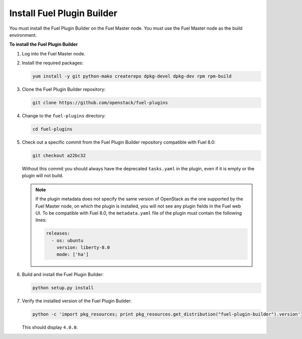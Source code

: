 
.. _install-plugin-builder:

Install Fuel Plugin Builder
---------------------------

You must install the Fuel Plugin Builder on the Fuel Master node.
You must use the Fuel Master node as the build environment.

**To install the Fuel Plugin Builder**

#. Log into the Fuel Master node.
#. Install the required packages:

   .. code-block:: console

      yum install -y git python-mako createrepo dpkg-devel dpkg-dev rpm rpm-build

#. Clone the Fuel Plugin Builder repository:

   .. code-block:: console

      git clone https://github.com/openstack/fuel-plugins

#. Change to the ``fuel-plugins`` directory:

   .. code-block:: console

      cd fuel-plugins

#. Check out a specific commit from the Fuel Plugin Builder repository
   compatible with Fuel 8.0:

   .. code-block:: console

      git checkout a22bc32

   Without this commit you should always have the deprecated ``tasks.yaml``
   in the plugin, even if it is empty or the plugin will not build.

   .. note:: If the plugin metadata does not specify the same version of
            OpenStack as the one supported by the Fuel Master node,
            on which the plugin is installed, you will not see any
            plugin fields in the Fuel web UI. To be compatible with Fuel 8.0,
            the ``metadata.yaml`` file of the plugin must contain the
            following lines:

            .. code-block:: ini

               releases:
                 - os: ubuntu
                   version: liberty-8.0
                   mode: ['ha']

#. Build and install the Fuel Plugin Builder:

   .. code-block:: console

      python setup.py install

#. Verify the installed version of the Fuel Plugin Builder:

   .. code-block:: console

      python -c 'import pkg_resources; print pkg_resources.get_distribution("fuel-plugin-builder").version'
  
   This should display ``4.0.0``.